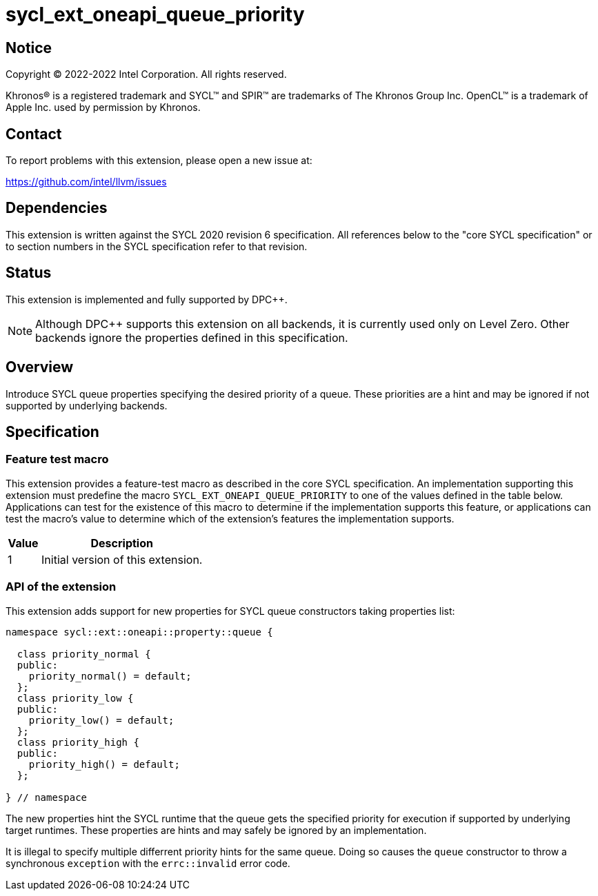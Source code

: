 = sycl_ext_oneapi_queue_priority

:source-highlighter: coderay
:coderay-linenums-mode: table

// This section needs to be after the document title.
:doctype: book
:toc2:
:toc: left
:encoding: utf-8
:lang: en
:dpcpp: pass:[DPC++]

// Set the default source code type in this document to C++,
// for syntax highlighting purposes.  This is needed because
// docbook uses c++ and html5 uses cpp.
:language: {basebackend@docbook:c++:cpp}


== Notice

[%hardbreaks]
Copyright (C) 2022-2022 Intel Corporation.  All rights reserved.

Khronos(R) is a registered trademark and SYCL(TM) and SPIR(TM) are trademarks
of The Khronos Group Inc.  OpenCL(TM) is a trademark of Apple Inc. used by
permission by Khronos.

== Contact

To report problems with this extension, please open a new issue at:

https://github.com/intel/llvm/issues


== Dependencies

This extension is written against the SYCL 2020 revision 6 specification.  All
references below to the "core SYCL specification" or to section numbers in the
SYCL specification refer to that revision.

== Status

This extension is implemented and fully supported by {dpcpp}.
[NOTE]
====
Although {dpcpp} supports this extension on all backends, it is currently used
only on Level Zero. Other backends ignore the properties defined in this specification.
====

== Overview

Introduce SYCL queue properties specifying the desired priority of a queue.
These priorities are a hint and may be ignored if not supported by
underlying backends. 

== Specification

=== Feature test macro

This extension provides a feature-test macro as described in the core SYCL
specification.  An implementation supporting this extension must predefine
the macro `SYCL_EXT_ONEAPI_QUEUE_PRIORITY` to one of the values defined
in the table below.  Applications can test for the existence of this macro
to determine if the implementation supports this feature, or applications
can test the macro's value to determine which of the extension's features
the implementation supports.

[%header,cols="1,5"]
|===
|Value
|Description

|1
|Initial version of this extension.
|===

=== API of the extension

This extension adds support for new properties for SYCL queue constructors
taking properties list:

```c++
namespace sycl::ext::oneapi::property::queue {

  class priority_normal {
  public:
    priority_normal() = default;
  };
  class priority_low {
  public:
    priority_low() = default;
  };
  class priority_high {
  public:
    priority_high() = default;
  };

} // namespace
```
The new properties hint the SYCL runtime that the queue gets the specified
priority for execution if supported by underlying target runtimes. These
properties are hints and may safely be ignored by an implementation.

It is illegal to specify multiple differrent priority hints for the same queue.
Doing so causes the `queue` constructor to throw a synchronous `exception` with
the `errc::invalid` error code.